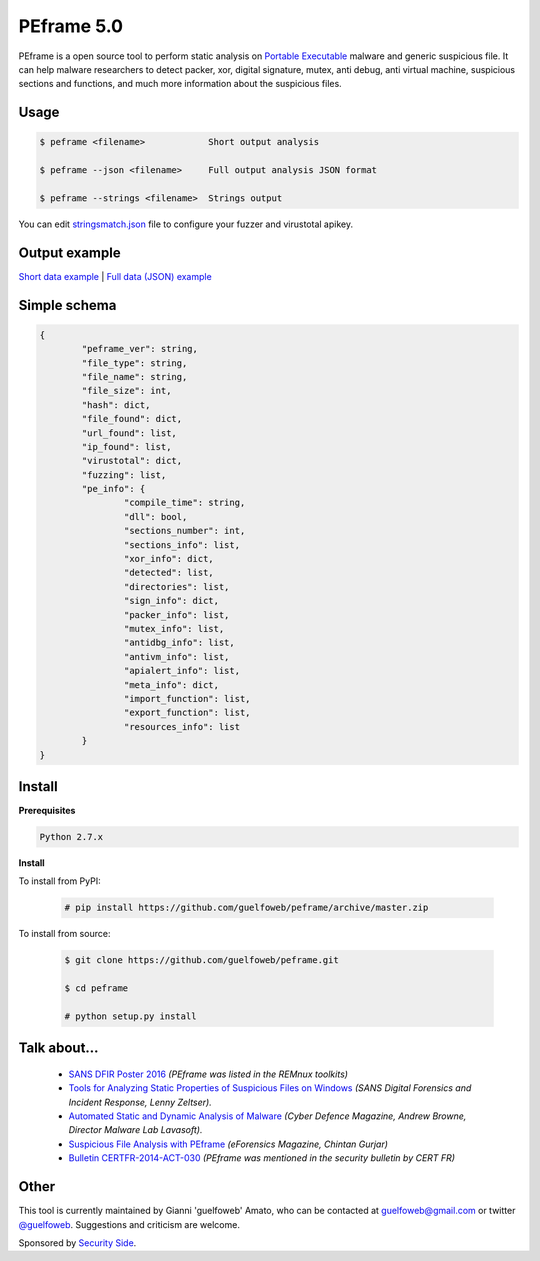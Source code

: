 ===========
PEframe 5.0
===========

PEframe is a open source tool to perform static analysis on `Portable Executable <http://en.wikipedia.org/wiki/Portable_Executable>`_ malware and generic suspicious file. It can help malware researchers to detect packer, xor, digital signature, mutex, anti debug, anti virtual machine, suspicious sections and functions, and much more information about the suspicious files.

Usage
-----

.. code-block:: bash

    $ peframe <filename>            Short output analysis

    $ peframe --json <filename>     Full output analysis JSON format
    
    $ peframe --strings <filename>  Strings output
    
You can edit `stringsmatch.json <https://github.com/guelfoweb/peframe/blob/master/peframe/signatures/stringsmatch.json>`_ file to configure your fuzzer and virustotal apikey.

Output example
--------------

`Short data example <http://pastebin.com/hrKNtLMN>`_ | `Full data (JSON) example <http://pastebin.com/tpmdsibd/>`_

Simple schema
-------------

.. code-block::

	{
		"peframe_ver": string,
		"file_type": string,
		"file_name": string,
		"file_size": int,
		"hash": dict,
		"file_found": dict,
		"url_found": list,
		"ip_found": list,
		"virustotal": dict,
		"fuzzing": list,
		"pe_info": {
			"compile_time": string, 
			"dll": bool,
			"sections_number": int,
			"sections_info": list,
			"xor_info": dict,
			"detected": list,
			"directories": list,
			"sign_info": dict,
			"packer_info": list,
			"mutex_info": list,
			"antidbg_info": list,
			"antivm_info": list,
			"apialert_info": list,
			"meta_info": dict,
			"import_function": list,
			"export_function": list,
			"resources_info": list
		}
	}

Install
-------

**Prerequisites**

.. code-block::

    Python 2.7.x

**Install**

To install from PyPI:

 .. code-block:: bash

   # pip install https://github.com/guelfoweb/peframe/archive/master.zip

To install from source:

 .. code-block:: bash

   $ git clone https://github.com/guelfoweb/peframe.git

   $ cd peframe

   # python setup.py install


Talk about...
-------------

  * `SANS DFIR Poster 2016 <http://digital-forensics.sans.org/media/Poster_SIFT_REMnux_2016_FINAL.pdf>`_ *(PEframe was listed in the REMnux toolkits)*
  * `Tools for Analyzing Static Properties of Suspicious Files on Windows <http://digital-forensics.sans.org/blog/2014/03/04/tools-for-analyzing-static-properties-of-suspicious-files-on-windows>`_ *(SANS Digital Forensics and Incident Response, Lenny Zeltser).*
  * `Automated Static and Dynamic Analysis of Malware <http://www.cyberdefensemagazine.com/newsletters/august-2013/index.html#p=26>`_ *(Cyber Defence Magazine, Andrew Browne, Director Malware Lab Lavasoft).*
  * `Suspicious File Analysis with PEframe <https://eforensicsmag.com/download/malware-analysis/>`_ *(eForensics Magazine, Chintan Gurjar)*
  * `Bulletin CERTFR-2014-ACT-030 <http://cert.ssi.gouv.fr/site/CERTFR-2014-ACT-030/index.html>`_ *(PEframe was mentioned in the security bulletin by CERT FR)*

Other
-----

This tool is currently maintained by Gianni 'guelfoweb' Amato, who can be contacted at guelfoweb@gmail.com or twitter `@guelfoweb <http://twitter.com/guelfoweb>`_. Suggestions and criticism are welcome.

Sponsored by `Security Side <http://www.securityside.it/>`_.

